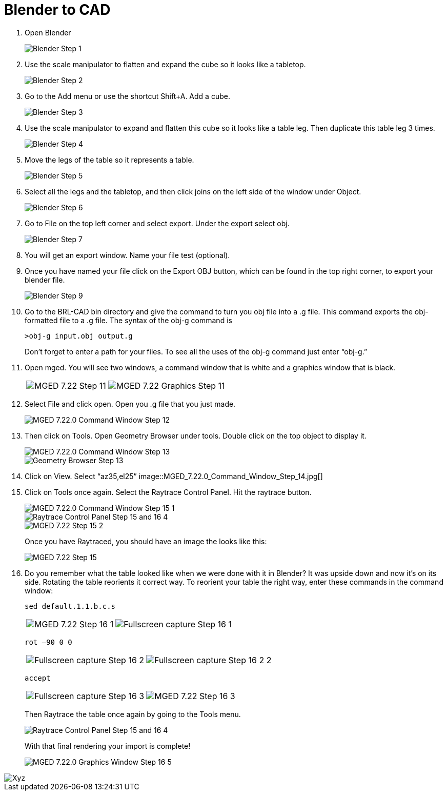 = Blender to CAD

1. Open Blender
+
image::Blender_Step_1.jpg[]

2. Use the scale manipulator to flatten and expand the cube so it looks
like a tabletop.
+
image::Blender_Step_2.jpg[]

3. Go to the Add menu or use the shortcut Shift+A. Add a cube.
+
image::Blender_Step_3.jpg[]

4. Use the scale manipulator to expand and flatten this cube so it looks
like a table leg. Then duplicate this table leg 3 times.
+
image::Blender_Step_4.jpg[]

5. Move the legs of the table so it represents a table.
+
image::Blender_Step_5.jpg[]

6. Select all the legs and the tabletop, and then click joins on the left
side of the window under Object.
+
image::Blender_Step_6.jpg[]

7. Go to File on the top left corner and select export. Under the export
select obj.
+
image::Blender_Step_7.jpg[]

8. You will get an export window. Name your file test (optional).

9. Once you have named your file click on the Export OBJ button, which
can be found in the top right corner, to export your blender file.
+
image::Blender_Step_9.jpg[]

10. Go to the BRL-CAD bin directory and give the command to turn you obj
file into a .g file. This command exports the obj-formatted file to a .g
file. The syntax of the obj-g command is
+
....
>obj-g input.obj output.g
....
+
Don't forget to enter a path for your files. To see all the uses of the
obj-g command just enter "`obj-g.`"

11. Open mged. You will see two windows, a command window that is white
and a graphics window that is black.
+
[cols=2*~]
|===
| image:MGED_7.22_Step_11.jpg[]
| image:MGED_7.22_Graphics_Step_11.jpg[]
|===

12. Select File and click open. Open you .g file that you just made.
+
image::MGED_7.22.0_Command_Window_Step_12.jpg[]

13. Then click on Tools. Open Geometry Browser under tools. Double click
on the top object to display it.
+
image::MGED_7.22.0_Command_Window_Step_13.jpg[]
+
image::Geometry_Browser_Step_13.jpg[]

14. Click on View. Select "`az35,el25`"
image::MGED_7.22.0_Command_Window_Step_14.jpg[]

15. Click on Tools once again. Select the Raytrace Control Panel. Hit the
raytrace button.
+
image::MGED_7.22.0_Command_Window_Step_15_-1.jpg[]
+
image::Raytrace_Control_Panel_Step_15_and_16_-4.jpg[]
+
image::MGED_7.22_Step_15_-2.jpg[]
+
Once you have Raytraced, you should have an image the looks like this:
+
image::MGED_7.22_Step_15.jpg[]

16. Do you remember what the table looked like when we were done with
it in Blender? It was upside down and now it's on its side. Rotating
the table reorients it correct way. To reorient your table the right
way, enter these commands in the command window:
+
....
sed default.1.1.b.c.s
....
+
[cols=2*~]
|===
| image:MGED_7.22_Step_16_-1.jpg[]
| image:Fullscreen_capture_Step_16_-1.jpg[]
|===
+
....
rot –90 0 0
....
+
[cols=2*~]
|===
| image:Fullscreen_capture_Step_16_-2.jpg[]
| image:Fullscreen_capture_Step_16_-2_-2.jpg[]
|===
+
....
accept
....
+
[cols=2*~]
|===
| image:Fullscreen_capture_Step_16_-3.jpg[]
| image:MGED_7.22_Step_16_-3.jpg[]
|===
+
Then Raytrace the table once again by going to the Tools menu.
+
image::Raytrace_Control_Panel_Step_15_and_16_-4.jpg[]
+
With that final rendering your import is complete!
+
image::MGED_7.22.0_Graphics_Window_Step_16_-5.jpg[]

image::Xyz.jpg[]

